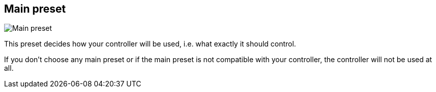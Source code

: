 ifdef::pdf-theme[[[settings-controller-main-preset,Main preset]]]
ifndef::pdf-theme[[[settings-controller-main-preset,Main preset]]]
== Main preset

image::generated/screenshots/elements/settings/controller/main-preset.png[Main preset]

This preset decides how your controller will be used, i.e. what exactly it should control.

If you don't choose any main preset or if the main preset is not compatible with your controller, the controller will not be used at all.

